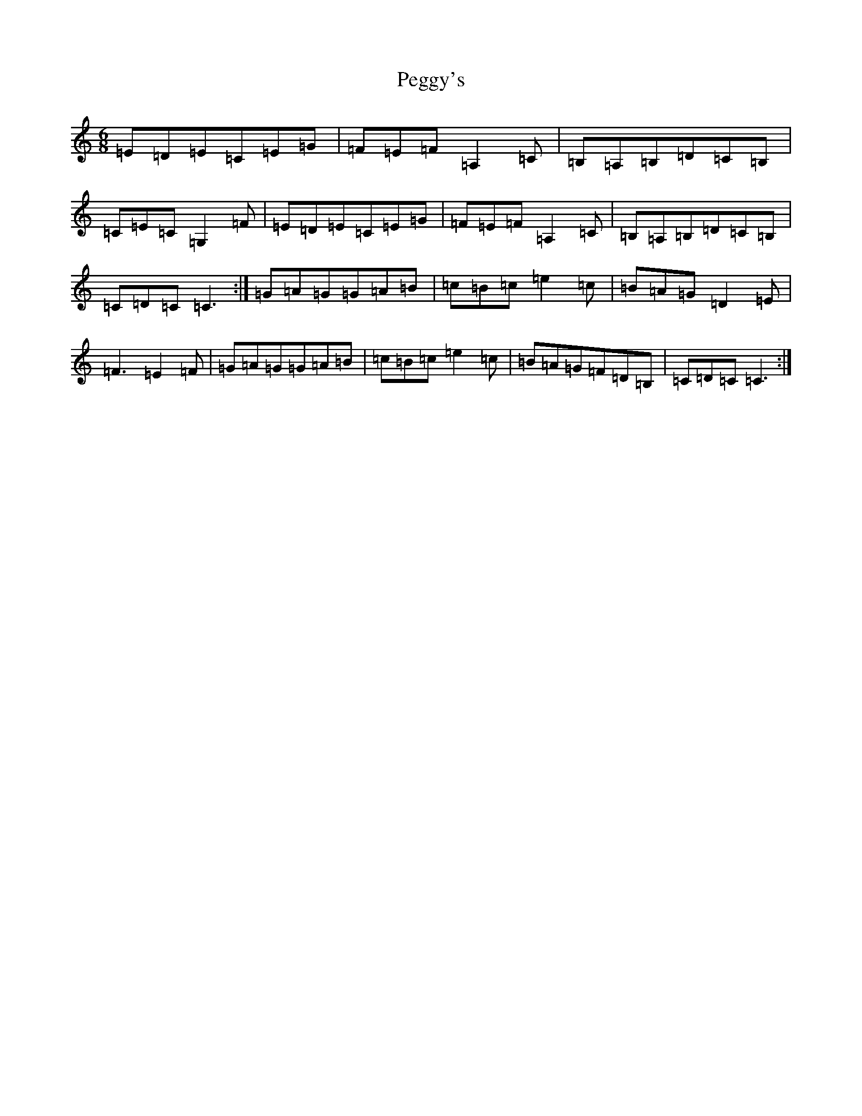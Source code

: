 X: 16885
T: Peggy's
S: https://thesession.org/tunes/3088#setting16212
R: jig
M:6/8
L:1/8
K: C Major
=E=D=E=C=E=G|=F=E=F=A,2=C|=B,=A,=B,=D=C=B,|=C=E=C=G,2=F|=E=D=E=C=E=G|=F=E=F=A,2=C|=B,=A,=B,=D=C=B,|=C=D=C=C3:|=G=A=G=G=A=B|=c=B=c=e2=c|=B=A=G=D2=E|=F3=E2=F|=G=A=G=G=A=B|=c=B=c=e2=c|=B=A=G=F=D=B,|=C=D=C=C3:|